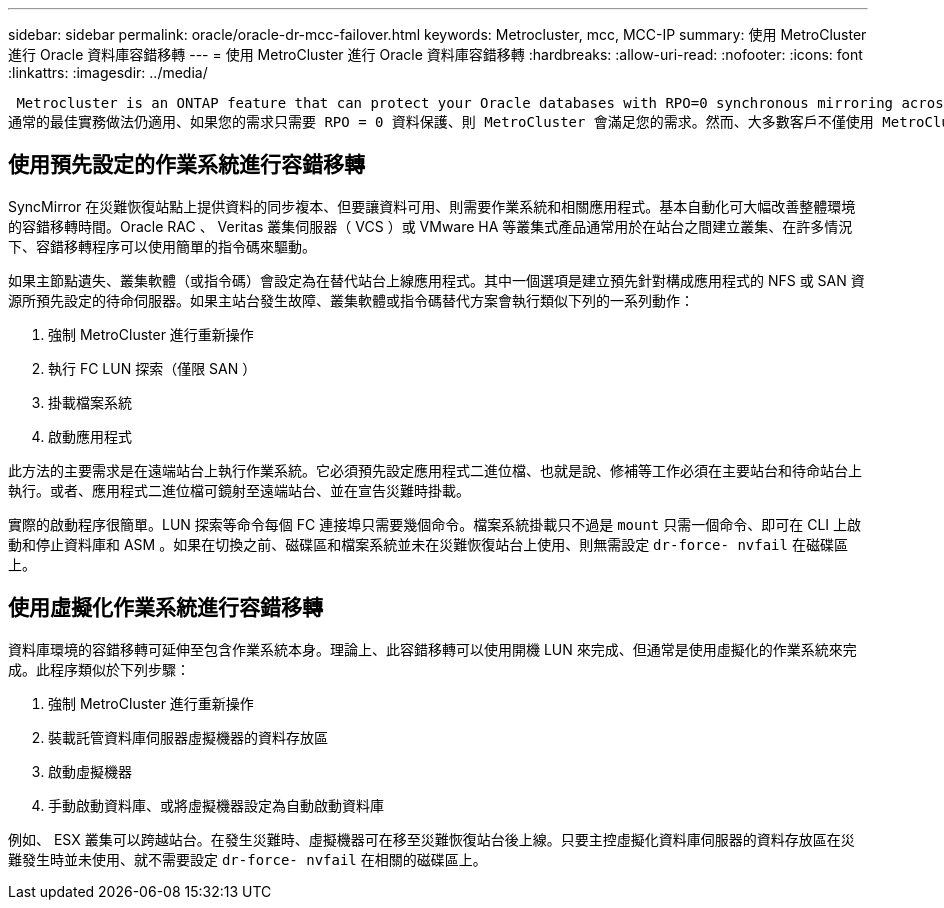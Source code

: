 ---
sidebar: sidebar 
permalink: oracle/oracle-dr-mcc-failover.html 
keywords: Metrocluster, mcc, MCC-IP 
summary: 使用 MetroCluster 進行 Oracle 資料庫容錯移轉 
---
= 使用 MetroCluster 進行 Oracle 資料庫容錯移轉
:hardbreaks:
:allow-uri-read: 
:nofooter: 
:icons: font
:linkattrs: 
:imagesdir: ../media/


 Metrocluster is an ONTAP feature that can protect your Oracle databases with RPO=0 synchronous mirroring across sites, and it scales up to support hundreds of databases on a single MetroCluster system. It's also simple to use. The use of MetroCluster does not necessarily add to or change any best practices for operating a enterprise applications and databases.
通常的最佳實務做法仍適用、如果您的需求只需要 RPO = 0 資料保護、則 MetroCluster 會滿足您的需求。然而、大多數客戶不僅使用 MetroCluster 來保護 RPO =0 資料、還能在災難期間改善 RTO 、並在站台維護活動中提供透明的容錯移轉。



== 使用預先設定的作業系統進行容錯移轉

SyncMirror 在災難恢復站點上提供資料的同步複本、但要讓資料可用、則需要作業系統和相關應用程式。基本自動化可大幅改善整體環境的容錯移轉時間。Oracle RAC 、 Veritas 叢集伺服器（ VCS ）或 VMware HA 等叢集式產品通常用於在站台之間建立叢集、在許多情況下、容錯移轉程序可以使用簡單的指令碼來驅動。

如果主節點遺失、叢集軟體（或指令碼）會設定為在替代站台上線應用程式。其中一個選項是建立預先針對構成應用程式的 NFS 或 SAN 資源所預先設定的待命伺服器。如果主站台發生故障、叢集軟體或指令碼替代方案會執行類似下列的一系列動作：

. 強制 MetroCluster 進行重新操作
. 執行 FC LUN 探索（僅限 SAN ）
. 掛載檔案系統
. 啟動應用程式


此方法的主要需求是在遠端站台上執行作業系統。它必須預先設定應用程式二進位檔、也就是說、修補等工作必須在主要站台和待命站台上執行。或者、應用程式二進位檔可鏡射至遠端站台、並在宣告災難時掛載。

實際的啟動程序很簡單。LUN 探索等命令每個 FC 連接埠只需要幾個命令。檔案系統掛載只不過是 `mount` 只需一個命令、即可在 CLI 上啟動和停止資料庫和 ASM 。如果在切換之前、磁碟區和檔案系統並未在災難恢復站台上使用、則無需設定 `dr-force- nvfail` 在磁碟區上。



== 使用虛擬化作業系統進行容錯移轉

資料庫環境的容錯移轉可延伸至包含作業系統本身。理論上、此容錯移轉可以使用開機 LUN 來完成、但通常是使用虛擬化的作業系統來完成。此程序類似於下列步驟：

. 強制 MetroCluster 進行重新操作
. 裝載託管資料庫伺服器虛擬機器的資料存放區
. 啟動虛擬機器
. 手動啟動資料庫、或將虛擬機器設定為自動啟動資料庫


例如、 ESX 叢集可以跨越站台。在發生災難時、虛擬機器可在移至災難恢復站台後上線。只要主控虛擬化資料庫伺服器的資料存放區在災難發生時並未使用、就不需要設定 `dr-force- nvfail` 在相關的磁碟區上。
